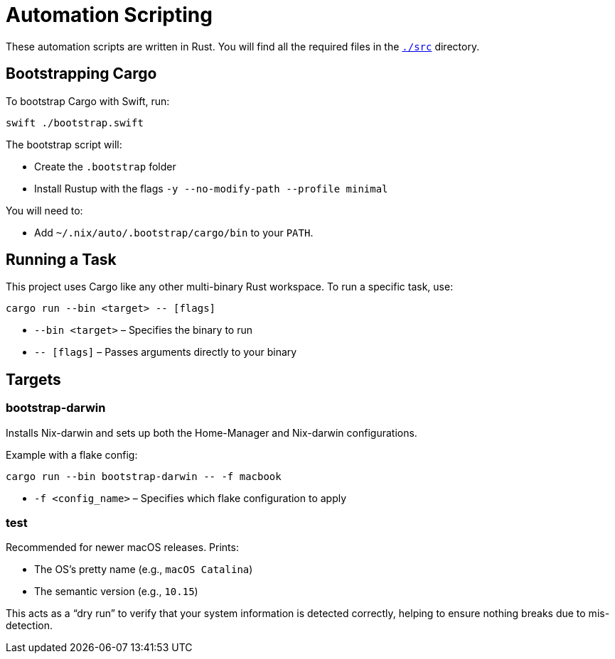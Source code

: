 = Automation Scripting

These automation scripts are written in Rust. You will find all the required files in the link:./src/[`./src`] directory.

== Bootstrapping Cargo

To bootstrap Cargo with Swift, run:

[source,bash]
----
swift ./bootstrap.swift
----

The bootstrap script will:

* Create the `.bootstrap` folder
* Install Rustup with the flags `-y --no-modify-path --profile minimal`

You will need to:

* Add `~/.nix/auto/.bootstrap/cargo/bin` to your `PATH`.

== Running a Task

This project uses Cargo like any other multi-binary Rust workspace.  
To run a specific task, use:

[source,bash]
----
cargo run --bin <target> -- [flags]
----

* `--bin <target>` – Specifies the binary to run
* `-- [flags]` – Passes arguments directly to your binary

== Targets

=== bootstrap-darwin

Installs Nix-darwin and sets up both the Home-Manager and Nix-darwin configurations.

Example with a flake config:

[source,bash]
----
cargo run --bin bootstrap-darwin -- -f macbook
----

* `-f <config_name>` – Specifies which flake configuration to apply

=== test

Recommended for newer macOS releases. Prints:

* The OS’s pretty name (e.g., `macOS Catalina`)
* The semantic version (e.g., `10.15`)

This acts as a “dry run” to verify that your system information is detected correctly, helping to ensure nothing breaks due to mis-detection.
